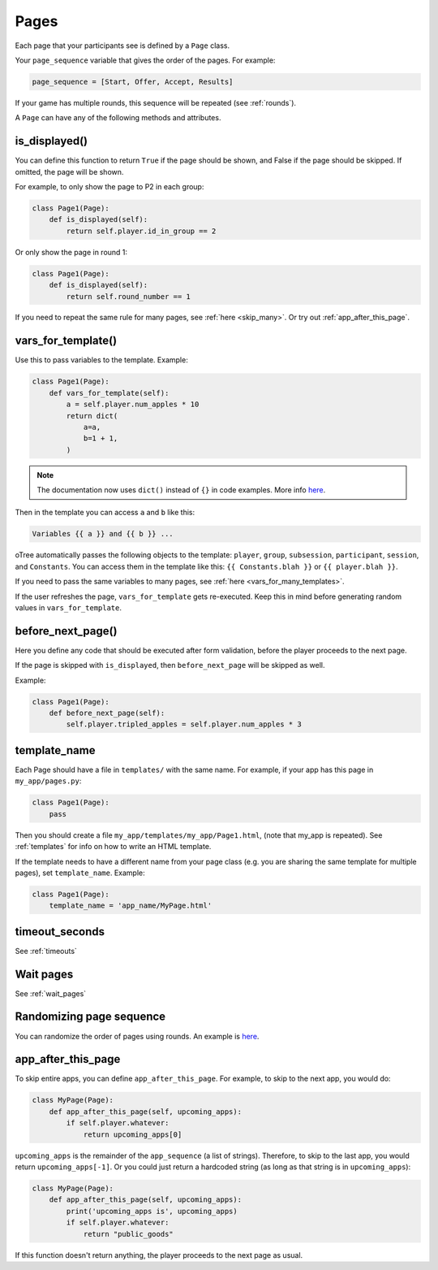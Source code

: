.. _pages:

Pages
=====

Each page that your participants see is defined by a ``Page`` class.

Your ``page_sequence`` variable that gives the order of the pages. For example:

.. code-block:: python

    page_sequence = [Start, Offer, Accept, Results]

If your game has multiple rounds, this sequence will be repeated (see :ref:`rounds`).

A ``Page`` can have any of the following methods and attributes.

.. _is_displayed:

is_displayed()
~~~~~~~~~~~~~~

You can define this function to return ``True`` if the page should be shown,
and False if the page should be skipped.
If omitted, the page will be shown.

For example, to only show the page to P2 in each group:

.. code-block:: python

    class Page1(Page):
        def is_displayed(self):
            return self.player.id_in_group == 2

Or only show the page in round 1:

.. code-block:: python

    class Page1(Page):
        def is_displayed(self):
            return self.round_number == 1

If you need to repeat the same rule for many pages, see :ref:`here <skip_many>`.
Or try out :ref:`app_after_this_page`.


.. _vars_for_template:

vars_for_template()
~~~~~~~~~~~~~~~~~~~

Use this to pass variables to the template. Example:

.. code-block:: python

    class Page1(Page):
        def vars_for_template(self):
            a = self.player.num_apples * 10
            return dict(
                a=a,
                b=1 + 1,
            )

.. note::

    The documentation now uses ``dict()`` instead of ``{}`` in code examples.
    More info `here <https://groups.google.com/forum/#!topic/otree/gSggNVict6g>`__.

Then in the template you can access ``a`` and ``b`` like this:

.. code-block:: html+django

    Variables {{ a }} and {{ b }} ...

oTree automatically passes the following objects to the template:
``player``, ``group``, ``subsession``, ``participant``, ``session``, and ``Constants``.
You can access them in the template like this: ``{{ Constants.blah }}`` or ``{{ player.blah }}``.

If you need to pass the same variables to many pages,
see :ref:`here <vars_for_many_templates>`.

If the user refreshes the page, ``vars_for_template`` gets re-executed.
Keep this in mind before generating random values in ``vars_for_template``.

.. _before_next_page:

before_next_page()
~~~~~~~~~~~~~~~~~~

Here you define any code that should be executed
after form validation, before the player proceeds to the next page.

If the page is skipped with ``is_displayed``,
then ``before_next_page`` will be skipped as well.

Example:

.. code-block:: python

    class Page1(Page):
        def before_next_page(self):
            self.player.tripled_apples = self.player.num_apples * 3

template_name
~~~~~~~~~~~~~

Each Page should have a file in ``templates/`` with the same name.
For example, if your app has this page in ``my_app/pages.py``:

.. code-block:: python

    class Page1(Page):
        pass

Then you should create a file ``my_app/templates/my_app/Page1.html``,
(note that my_app is repeated).
See :ref:`templates` for info on how to write an HTML template.

If the template needs to have a different name from your
page class (e.g. you are sharing the same template for multiple pages),
set ``template_name``. Example:

.. code-block:: python

    class Page1(Page):
        template_name = 'app_name/MyPage.html'

timeout_seconds
~~~~~~~~~~~~~~~

See :ref:`timeouts`

Wait pages
~~~~~~~~~~

See :ref:`wait_pages`

Randomizing page sequence
~~~~~~~~~~~~~~~~~~~~~~~~~

You can randomize the order of pages using rounds.
An example is `here <https://github.com/oTree-org/otree-snippets/tree/master/random_page_order>`__.

.. _app_after_this_page:

app_after_this_page
~~~~~~~~~~~~~~~~~~~

To skip entire apps, you can define ``app_after_this_page``.
For example, to skip to the next app, you would do:

.. code-block:: python

    class MyPage(Page):
        def app_after_this_page(self, upcoming_apps):
            if self.player.whatever:
                return upcoming_apps[0]

``upcoming_apps`` is the remainder of the ``app_sequence`` (a list of strings).
Therefore, to skip to the last app, you would return ``upcoming_apps[-1]``.
Or you could just return a hardcoded string
(as long as that string is in ``upcoming_apps``):

.. code-block:: python

    class MyPage(Page):
        def app_after_this_page(self, upcoming_apps):
            print('upcoming_apps is', upcoming_apps)
            if self.player.whatever:
                return "public_goods"

If this function doesn't return anything,
the player proceeds to the next page as usual.